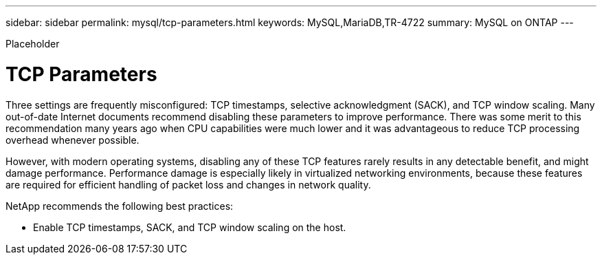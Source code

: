 ---
sidebar: sidebar
permalink: mysql/tcp-parameters.html
keywords: MySQL,MariaDB,TR-4722
summary: MySQL on ONTAP
---


[.lead]

Placeholder



= TCP Parameters

Three settings are frequently misconfigured: TCP timestamps, selective acknowledgment (SACK), and TCP window scaling. Many out-of-date Internet documents recommend disabling these parameters to improve performance. There was some merit to this recommendation many years ago when CPU capabilities were much lower and it was advantageous to reduce TCP processing overhead whenever possible.

However, with modern operating systems, disabling any of these TCP features rarely results in any detectable benefit, and might damage performance. Performance damage is especially likely in virtualized networking environments, because these features are required for efficient handling of packet loss and changes in network quality.

NetApp recommends the following best practices:

* Enable TCP timestamps, SACK, and TCP window scaling on the host.
